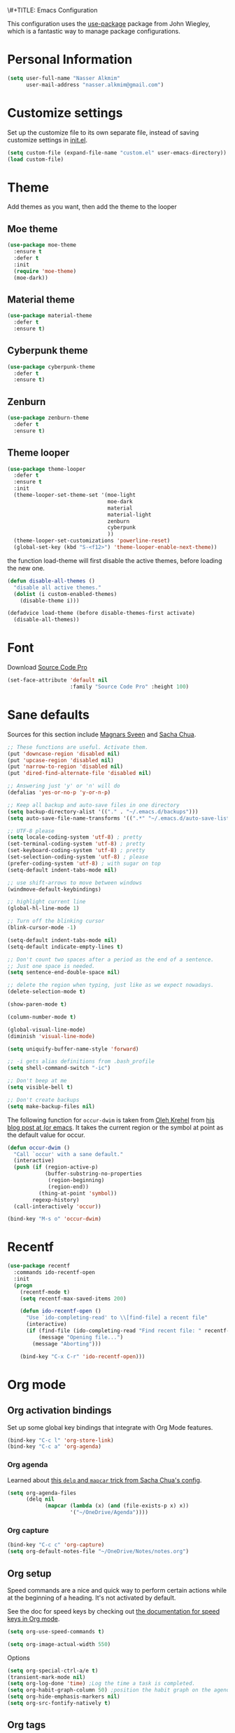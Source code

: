 \#+TITLE: Emacs Configuration
#+AUTHOR: Nasser Alkmim

This configuration uses the [[https://github.com/jwiegley/use-package][use-package]] package from John Wiegley, which is
a fantastic way to manage package configurations.

* Personal Information

#+begin_src emacs-lisp
(setq user-full-name "Nasser Alkmim"
      user-mail-address "nasser.alkmim@gmail.com")
#+end_src

* Customize settings
  
Set up the customize file to its own separate file, instead of saving
customize settings in [[file:init.el][init.el]].

#+begin_src emacs-lisp
(setq custom-file (expand-file-name "custom.el" user-emacs-directory))
(load custom-file)
#+end_src

* Theme
Add themes as you want, then add the theme to the looper

** Moe theme
#+BEGIN_SRC emacs-lisp
(use-package moe-theme
  :ensure t
  :defer t
  :init 
  (require 'moe-theme)
  (moe-dark))
#+END_SRC
** Material theme

#+begin_src emacs-lisp
(use-package material-theme
  :defer t
  :ensure t)  
#+end_src

** Cyberpunk theme

#+BEGIN_SRC emacs-lisp
(use-package cyberpunk-theme
  :defer t
  :ensure t)
#+END_SRC

** Zenburn
#+BEGIN_SRC emacs-lisp
(use-package zenburn-theme
  :defer t
  :ensure t)
#+END_SRC
** Theme looper

#+begin_src emacs-lisp
(use-package theme-looper
  :defer t
  :ensure t
  :init
  (theme-looper-set-theme-set '(moe-light
                                moe-dark
                                material
                                material-light
                                zenburn
                                cyberpunk
                                ))
  (theme-looper-set-customizations 'powerline-reset)
  (global-set-key (kbd "S-<f12>") 'theme-looper-enable-next-theme))
#+end_src

the function load-theme will first disable the active themes, before loading the new one.

#+BEGIN_SRC emacs-lisp
(defun disable-all-themes ()
  "disable all active themes."
  (dolist (i custom-enabled-themes)
    (disable-theme i)))

(defadvice load-theme (before disable-themes-first activate)
  (disable-all-themes))
#+END_SRC

* Font
Download [[https://github.com/adobe-fonts/source-code-pro][Source Code Pro]]

#+begin_src emacs-lisp
(set-face-attribute 'default nil
                    :family "Source Code Pro" :height 100)
#+end_src

* Sane defaults

Sources for this section include [[https://github.com/magnars/.emacs.d/blob/master/settings/sane-defaults.el][Magnars Sveen]] and [[http://pages.sachachua.com/.emacs.d/Sacha.html][Sacha Chua]].

#+begin_src emacs-lisp
;; These functions are useful. Activate them.
(put 'downcase-region 'disabled nil)
(put 'upcase-region 'disabled nil)
(put 'narrow-to-region 'disabled nil)
(put 'dired-find-alternate-file 'disabled nil)

;; Answering just 'y' or 'n' will do
(defalias 'yes-or-no-p 'y-or-n-p)

;; Keep all backup and auto-save files in one directory
(setq backup-directory-alist '(("." . "~/.emacs.d/backups")))
(setq auto-save-file-name-transforms '((".*" "~/.emacs.d/auto-save-list/" t)))

;; UTF-8 please
(setq locale-coding-system 'utf-8) ; pretty
(set-terminal-coding-system 'utf-8) ; pretty
(set-keyboard-coding-system 'utf-8) ; pretty
(set-selection-coding-system 'utf-8) ; please
(prefer-coding-system 'utf-8) ; with sugar on top
(setq-default indent-tabs-mode nil)

;; use shift-arrows to move between windows
(windmove-default-keybindings)

;; highlight current line
(global-hl-line-mode 1)

;; Turn off the blinking cursor
(blink-cursor-mode -1)

(setq-default indent-tabs-mode nil)
(setq-default indicate-empty-lines t)

;; Don't count two spaces after a period as the end of a sentence.
;; Just one space is needed.
(setq sentence-end-double-space nil)

;; delete the region when typing, just like as we expect nowadays.
(delete-selection-mode t)

(show-paren-mode t)

(column-number-mode t)

(global-visual-line-mode)
(diminish 'visual-line-mode)

(setq uniquify-buffer-name-style 'forward)

;; -i gets alias definitions from .bash_profile
(setq shell-command-switch "-ic")

;; Don't beep at me
(setq visible-bell t)

;; Don't create backups
(setq make-backup-files nil)
#+end_src

The following function for ~occur-dwim~ is taken from [[https://github.com/abo-abo][Oleh Krehel]] from
[[http://oremacs.com/2015/01/26/occur-dwim/][his blog post at (or emacs]]. It takes the current region or the symbol
at point as the default value for occur.

#+begin_src emacs-lisp
(defun occur-dwim ()
  "Call `occur' with a sane default."
  (interactive)
  (push (if (region-active-p)
            (buffer-substring-no-properties
             (region-beginning)
             (region-end))
          (thing-at-point 'symbol))
        regexp-history)
  (call-interactively 'occur))

(bind-key "M-s o" 'occur-dwim)
#+end_src

* Recentf

#+begin_src emacs-lisp
(use-package recentf
  :commands ido-recentf-open
  :init
  (progn
    (recentf-mode t)
    (setq recentf-max-saved-items 200)

    (defun ido-recentf-open ()
      "Use `ido-completing-read' to \\[find-file] a recent file"
      (interactive)
      (if (find-file (ido-completing-read "Find recent file: " recentf-list))
          (message "Opening file...")
        (message "Aborting")))

    (bind-key "C-x C-r" 'ido-recentf-open)))
#+end_src

* Org mode
** Org activation bindings

Set up some global key bindings that integrate with Org Mode features.

#+begin_src emacs-lisp
(bind-key "C-c l" 'org-store-link)
(bind-key "C-c a" 'org-agenda)
#+end_src

*** Org agenda

Learned about [[https://github.com/sachac/.emacs.d/blob/83d21e473368adb1f63e582a6595450fcd0e787c/Sacha.org#org-agenda][this =delq= and =mapcar= trick from Sacha Chua's config]].

#+begin_src emacs-lisp
(setq org-agenda-files
      (delq nil
            (mapcar (lambda (x) (and (file-exists-p x) x))
                    '("~/OneDrive/Agenda"))))
#+end_src

*** Org capture

#+begin_src emacs-lisp
(bind-key "C-c c" 'org-capture)
(setq org-default-notes-file "~/OneDrive/Notes/notes.org")
#+end_src

** Org setup

Speed commands are a nice and quick way to perform certain actions
while at the beginning of a heading. It's not activated by default.

See the doc for speed keys by checking out [[elisp:(info%20"(org)%20speed%20keys")][the documentation for
speed keys in Org mode]].

#+begin_src emacs-lisp
(setq org-use-speed-commands t)
#+end_src

#+begin_src emacs-lisp
(setq org-image-actual-width 550)
#+end_src

Options

#+BEGIN_SRC emacs-lisp
(setq org-special-ctrl-a/e t)
(transient-mark-mode nil)
(setq org-log-done 'time) ;Log the time a task is completed.
(setq org-habit-graph-column 50) ;position the habit graph on the agenda to the right of the default
(setq org-hide-emphasis-markers nil)
(setq org-src-fontify-natively t)
 #+END_SRC

** Org tags

The default value is -77, which is weird for smaller width windows.
I'd rather have the tags align horizontally with the header. 45 is a
good column number to do that.

#+begin_src emacs-lisp
(setq org-tags-column 45)
#+end_src

** Org babel/source blocks

#+begin_src emacs-lisp
(setq org-src-fontify-natively t
      org-src-window-setup 'current-window
      org-src-strip-leading-and-trailing-blank-lines t
      org-src-preserve-indentation t
      org-src-tab-acts-natively t)
#+end_src

** Org paste from clipboard
Function for pasting images from clipboard. I got this from [[https://lists.gnu.org/archive/html/emacs-orgmode/2013-11/msg00290.html][this thread]]. It's very useful when I'm writing notes while studying, great for reviewing the notes later.

#+BEGIN_SRC emacs-lisp
;; paste from clipboard
(defun my-org-insert-clipboard ()
  (interactive)
  (let* ((image-file (concat 
                      (buffer-file-name)
                      "_"
                      (format-time-string "%Y%m%d_%H%M%S_.png")))
	 (exit-status
	  (call-process "convert" nil nil nil
			"clipboard:" image-file)))
    (org-insert-link nil (concat "file:" image-file) "")
    (org-display-inline-images)))
(global-set-key (kbd "C-c y") 'my-org-insert-clipboard)
#+END_SRC

** Org BG level 1 and 2
This is for remove the annoying background color on the headings, level 1 and level 2, when using the material-theme.

#+BEGIN_SRC emacs-lisp
(custom-set-faces

  '(org-level-1 ((t (:background nil :bold t :overline nil))))

  '(org-level-2 ((t (:background nil :bold t :overline nil)))))
#+END_SRC

* Shell

#+begin_src emacs-lisp
(bind-key "C-x m" 'shell)
(bind-key "C-x M" 'ansi-term)
#+end_src

* ELPA packages

These are the packages that are not built into Emacs.

** Ace Jump Mode
   
A quick way to jump around text in buffers.

[[http://emacsrocks.com/e10.html][See Emacs Rocks Episode 10 for a screencast.]]

#+begin_src emacs-lisp
(use-package ace-jump-mode
  :ensure t
  :diminish ace-jump-mode
  :commands ace-jump-mode
  :bind ("C-S-s" . ace-jump-mode))
#+end_src

** Ace Window

[[https://github.com/abo-abo/ace-window][ace-window]] is a package that uses the same idea from ace-jump-mode for
buffer navigation, but applies it to windows. The default keys are
1-9, but it's faster to access the keys on the home row, so that's
what I have them set to (with respect to Dvorak, of course).

#+begin_src emacs-lisp
(use-package ace-window
  :ensure t
  :config
  (setq aw-keys '(?a ?o ?e ?u ?h ?t ?n ?s))
  (ace-window-display-mode)
  :bind ("C-o" . ace-window))
#+end_src

** Helm

#+begin_src emacs-lisp
(use-package helm
  :ensure t
  :diminish helm-mode
  :init (progn
          (require 'helm-config)
          (use-package helm-projectile
            :ensure t
            :commands helm-projectile
            :bind ("C-c p h" . helm-projectile)
            :init
            ;; helm with projectile
            (projectile-global-mode)
            (setq projectile-completion-system 'helm)
            (helm-projectile-on)
            (setq projectile-switch-project-action 'helm-projectile-find-file)
            (setq projectile-indexing-method 'alien))
          (use-package helm-ag :ensure t)
          (setq helm-locate-command "mdfind -interpret -name %s %s"
                helm-ff-newfile-prompt-p nil
                helm-M-x-fuzzy-match t)
          (helm-mode)
          (helm-autoresize-mode t)
          (setq helm-split-window-in-side-p t))
  :bind (("C-c h" . helm-command-prefix)
         ("C-x b" . helm-mini)
         ("C-`" . helm-resume)
         ("M-x" . helm-M-x)
         ("C-x C-f" . helm-find-files)))
#+end_src
   
** Helm swiper
#+BEGIN_SRC emacs-lisp
(use-package swiper-helm
  :bind (("C-s" . swiper-helm)
         ("C-r" . swiper-helm))
  :ensure t
  :config
  (setq swiper-helm-display-function 'helm-default-display-buffer))
#+END_SRC
** Magit


A great interface for git projects. It's much more pleasant to use
than the git interface on the command line. Use an easy keybinding to
access magit.

#+begin_src emacs-lisp
(use-package magit
  :ensure t
  :bind ("C-x g" . magit-status)
  :config
  (define-key magit-status-mode-map (kbd "q") 'magit-quit-session))
#+end_src

*** Fullscreen magit

#+BEGIN_QUOTE
The following code makes magit-status run alone in the frame, and then
restores the old window configuration when you quit out of magit.

No more juggling windows after commiting. It's magit bliss.
#+END_QUOTE
[[http://whattheemacsd.com/setup-magit.el-01.html][Source: Magnar Sveen]]

#+begin_src emacs-lisp
;; full screen magit-status
(defadvice magit-status (around magit-fullscreen activate)
  (window-configuration-to-register :magit-fullscreen)
  ad-do-it
  (delete-other-windows))

(defun magit-quit-session ()
  "Restores the previous window configuration and kills the magit buffer"
  (interactive)
  (kill-buffer)
  (jump-to-register :magit-fullscreen))
#+end_src

** Emacs IPython Notebook
#+begin_src emacs-lisp
(use-package ein
  :defer t
  :ensure t)
#+end_src

** Markdown mode

#+begin_src emacs-lisp
(use-package markdown-mode
  :ensure t
  :mode (("\\.markdown\\'" . markdown-mode)
         ("\\.md\\'"       . markdown-mode)))
#+end_src

** Perspective

Workspaces in Emacs.

#+begin_src emacs-lisp
(use-package perspective
  :ensure t
  :config (persp-mode))
#+end_src

** Projectile

#+BEGIN_QUOTE
Project navigation and management library for Emacs.
#+END_QUOTE
http://batsov.com/projectile/


#+begin_src emacs-lisp
(use-package projectile
  :ensure t
  :diminish projectile-mode
  :commands projectile-mode
  :config
  (progn
    (projectile-global-mode t)
    (setq projectile-enable-caching t)
    (use-package ag
      :commands ag
      :ensure t)))
#+end_src

** Python

Integrates with Python.

#+begin_src emacs-lisp
(use-package python
  :mode ("\\.py\\'" . python-mode)
  :interpreter ("python" . python-mode)
  :ensure t)
#+end_src

** Smartparens mode

#+begin_src emacs-lisp
(use-package smartparens
  :ensure t
  :diminish smartparens-mode
  :config (progn (require 'smartparens-config)
                 (smartparens-global-mode t)))
#+end_src

*** Smartparens org mode

Set up some pairings for org mode markup. These pairings won't
activate by default; they'll only apply for wrapping regions.

#+begin_src emacs-lisp
(sp-local-pair 'org-mode "~" "~" :actions '(wrap))
(sp-local-pair 'org-mode "/" "/" :actions '(wrap))
(sp-local-pair 'org-mode "*" "*" :actions '(wrap))
#+end_src
** Smoothscrolling

This makes it so ~C-n~-ing and ~C-p~-ing won't make the buffer jump
around so much.

#+begin_src emacs-lisp
(use-package smooth-scrolling
  :defer t
  :ensure t)
#+end_src

** AucTex
#+begin_src emacs-lisp
(use-package auctex
  :ensure t
  :mode ("\\.tex\\'" . latex-mode)
  :commands (latex-mode LaTeX-mode plain-tex-mode)
  :config
  (progn
    (setq TeX-PDF-mode t)
    (setq-default TeX-master nil)
    (setq TeX-auto-save t)
    (setq TeX-parse-self t)
    (setq global-font-lock-mode t)))
#+end_src

Latex preview pane
#+BEGIN_SRC emacs-lisp
(use-package latex-preview-pane
  :ensure t
  :bind ("M-p" . latex-preview-pane-mode)
  :config
  (setq doc-view-ghostscript-program "gswin64c"))
#+END_SRC

** Reftex

[[http://www.gnu.org/software/auctex/manual/reftex.html#SEC2][RefTex website]]

#+BEGIN_SRC emacs-lisp
(use-package reftex
  :ensure t
  :config
  (add-hook 'LaTeX-mode-hook 'turn-on-reftex))
#+END_SRC

** Magic Latex Buffer
#+begin_src emacs-lisp
(add-to-list 'load-path "C:/Users/Nasser/.emacs.d/elpa/magic-latex-buffer-master")
(require 'magic-latex-buffer)
(add-hook 'latex-mode-hook 'magic-latex-buffer)
(add-hook 'LaTeX-mode-hook 'magic-latex-buffer)
(setq magic-latex-enable-block-highlight nil
      magic-latex-enable-suscript        t
      magic-latex-enable-pretty-symbols  t
      magic-latex-enable-block-align     nil
      magic-latex-enable-inline-image    nil)
#+end_src

** Flycheck
#+BEGIN_SRC emacs-lisp
(use-package flycheck
  :ensure t
  :bind ("S-<f5>" . flycheck-mode))
#+END_SRC

** Flyspell
#+BEGIN_SRC emacs-lisp
(use-package flyspell
  :ensure t
  :bind ("S-<f6>" . flyspell-mode)
  :config
  ;; path to Aspell
  (add-to-list 'exec-path "C:/Program Files (x86)/Aspell/bin/")
  ;; use aspell
  (setq ispell-program-name "aspell")
  ;; where the dictionay is
  (setq ispell-personal-dictionary "C:/Program Files (x86)/Aspell/dict")
  ;; change dictionaries
  (defun fd-switch-dictionary()
  (interactive)
  (let* ((dic ispell-current-dictionary)
    	 (change (if (string= dic "brasileiro") "english" "brasileiro")))
    (ispell-change-dictionary change)
    (message "Dictionary switched from %s to %s" dic change)
    ))
  (global-set-key (kbd "<f6>")   'fd-switch-dictionary))
#+END_SRC
** Company
Auto complete
#+BEGIN_SRC emacs-lisp
(use-package company
  :ensure t
  :defer t
  :config
  (add-hook 'after-init-hook 'global-company-mode))
#+END_SRC
** Powerline
#+BEGIN_SRC emacs-lisp
(use-package powerline
  :ensure t
  :defer t  
  :disabled t
  :config
  (setq powerline-default-separator 'wave)
  (powerline-default-theme)
  (setq powerline-default-separator 'utf-8))
#+END_SRC
** Smart mode line
#+BEGIN_SRC emacs-lisp
(use-package smart-mode-line
  :ensure t
  :disabled t
  :config
  (sml/setup))
#+END_SRC

* Misc
** Display Time

When displaying the time with =display-time-mode=, I don't care about
the load average.

#+begin_src emacs-lisp
(setq display-time-default-load-average nil)
#+end_src

** Doc view keybindings

#+begin_src emacs-lisp
(use-package doc-view
  :config
  (define-key doc-view-mode-map (kbd "<right>") 'doc-view-next-page)
  (define-key doc-view-mode-map (kbd "<left>") 'doc-view-previous-page)
  (setq mouse-wheel-progressive-speed nil) ;; don't accelerate scrolling
  (setq mouse-wheel-follow-mouse 't) ;; scroll window under mouse

  (global-set-key (kbd "C-<wheel-up>") 'doc-view-enlarge)
  (global-set-key (kbd "C-<wheel-down>") 'doc-view-shrink)
  (setq doc-view-continuous t))
#+end_src



